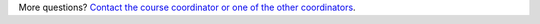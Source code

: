 More questions? `Contact the course coordinator or one of the other
coordinators <\%22/en/about-vsc/contact\%22>`__.

